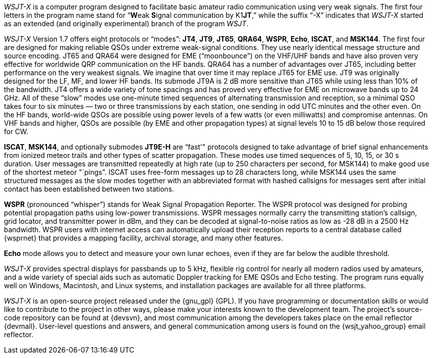 // Status=review

_WSJT-X_ is a computer program designed to facilitate basic amateur
radio communication using very weak signals. The first four letters in
the program name stand for "`**W**eak **S**ignal communication by
K1**JT**,`" while the suffix "`-X`" indicates that _WSJT-X_ started as
an extended (and originally experimental) branch of the program
_WSJT_.

_WSJT-X_ Version 1.7 offers eight protocols or "`modes`": *JT4*,
*JT9*, *JT65*, *QRA64*, *WSPR*, *Echo*, *ISCAT*, and *MSK144*.  The
first four are designed for making reliable QSOs under extreme
weak-signal conditions. They use nearly identical message structure
and source encoding.  JT65 and QRA64 were designed for EME
("`moonbounce`") on the VHF/UHF bands and have also proven very
effective for worldwide QRP communication on the HF bands.  QRA64 has
a number of advantages over JT65, including better performance on the
very weakest signals.  We imagine that over time it may replace JT65
for EME use.  JT9 was originally designed for the LF, MF, and lower HF
bands.  Its submode JT9A is 2 dB more sensitive than JT65 while using
less than 10% of the bandwidth.  JT4 offers a wide variety of tone
spacings and has proved very effective for EME on microwave bands up
to 24 GHz.  All of these "`slow`" modes use one-minute timed sequences
of alternating transmission and reception, so a minimal QSO takes four
to six minutes — two or three transmissions by each station, one
sending in odd UTC minutes and the other even. On the HF bands,
world-wide QSOs are possible using power levels of a few watts (or
even milliwatts) and compromise antennas.  On VHF bands and higher,
QSOs are possible (by EME and other propagation types) at signal
levels 10 to 15 dB below those required for CW.

*ISCAT*, *MSK144*, and optionally submodes *JT9E-H* are "`fast'"
protocols designed to take advantage of brief signal enhancements from
ionized meteor trails and other types of scatter propagation. These
modes use timed sequences of 5, 10, 15, or 30 s duration.  User
messages are transmitted repeatedly at high rate (up to 250 characters
per second, for MSK144) to make good use of the shortest meteor
"`pings`".  ISCAT uses free-form messages up to 28 characters long,
while MSK144 uses the same structured messages as the slow modes
together with an abbreviated format with hashed callsigns for messages
sent after initial contact has been established between two stations.

*WSPR* (pronounced "`whisper`") stands for Weak Signal Propagation
Reporter.  The WSPR protocol was designed for probing potential
propagation paths using low-power transmissions. WSPR messages
normally carry the transmitting station’s callsign, grid locator, and
transmitter power in dBm, and they can be decoded at signal-to-noise
ratios as low as -28 dB in a 2500 Hz bandwidth.  WSPR users with
internet access can automatically upload their reception reports to a
central database called {wsprnet} that provides a mapping facility,
archival storage, and many other features.

*Echo* mode allows you to detect and measure your own lunar echoes,
even if they are far below the audible threshold.

_WSJT-X_ provides spectral displays for passbands up to 5 kHz,
flexible rig control for nearly all modern radios used by amateurs,
and a wide variety of special aids such as automatic Doppler tracking
for EME QSOs and Echo testing.  The program runs equally well on
Windows, Macintosh, and Linux systems, and installation packages are
available for all three platforms.

_WSJT-X_ is an open-source project released under the {gnu_gpl}
(GPL). If you have programming or documentation skills or would like
to contribute to the project in other ways, please make your interests
known to the development team.  The project’s source-code repository
can be found at {devsvn}, and most communication among the developers
takes place on the email reflector {devmail}.  User-level questions
and answers, and general communication among users is found on the
{wsjt_yahoo_group} email reflector.
